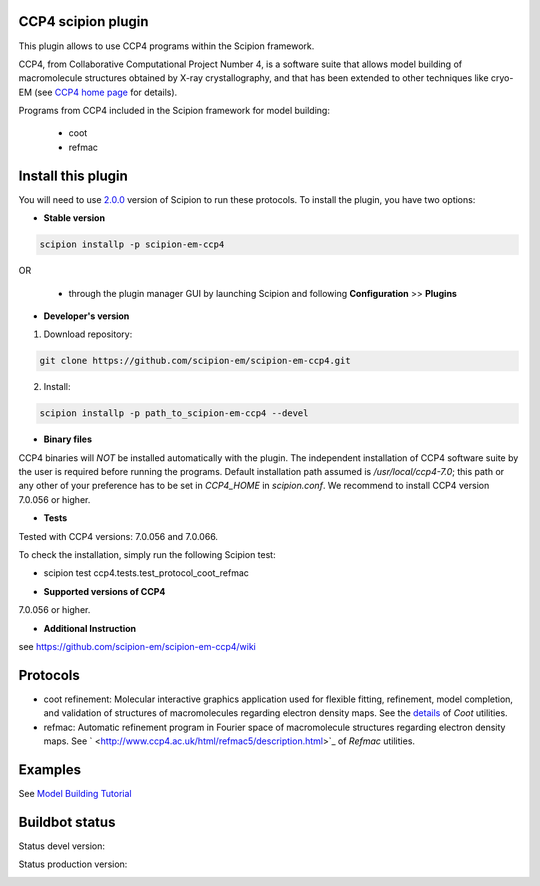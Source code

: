===================
CCP4 scipion plugin
===================

This plugin allows to use CCP4 programs within the Scipion framework.

CCP4, from Collaborative Computational Project Number 4, is a software suite that allows model building of macromolecule structures obtained by X-ray crystallography, and that has been extended to other techniques like cryo-EM (see `CCP4 home page <http://www.ccp4.ac.uk/>`_ for details).

Programs from CCP4 included in the Scipion framework for model building:

  * coot
  * refmac

===================
Install this plugin
===================

You will need to use `2.0.0 <https://github.com/I2PC/scipion/releases/tag/v2.0>`_ version of Scipion to run these protocols. To install the plugin, you have two options:

- **Stable version**  

.. code-block:: 

      scipion installp -p scipion-em-ccp4
      
OR

  - through the plugin manager GUI by launching Scipion and following **Configuration** >> **Plugins**
      
- **Developer's version** 

1. Download repository: 

.. code-block::

            git clone https://github.com/scipion-em/scipion-em-ccp4.git

2. Install:

.. code-block::

           scipion installp -p path_to_scipion-em-ccp4 --devel



- **Binary files** 

CCP4 binaries will *NOT* be installed automatically with the plugin. The independent installation of CCP4 software suite by the user is required before running the programs. Default installation path assumed is */usr/local/ccp4-7.0*; this path or any other of your preference has to be set in *CCP4_HOME* in *scipion.conf*. We recommend to install CCP4 version 7.0.056 or higher.



- **Tests**

Tested with CCP4 versions: 7.0.056 and 7.0.066.

To check the installation, simply run the following Scipion test: 

* scipion test ccp4.tests.test_protocol_coot_refmac



- **Supported versions of CCP4**

7.0.056 or higher.

- **Additional Instruction**

see https://github.com/scipion-em/scipion-em-ccp4/wiki

=========
Protocols
=========

* coot refinement: Molecular interactive graphics application used for flexible fitting, refinement, model completion, and validation of structures of macromolecules regarding electron density maps. See the `details <https://www2.mrc-lmb.cam.ac.uk/personal/pemsley/coot/>`_ of *Coot* utilities. 
* refmac: Automatic refinement program in Fourier space of macromolecule structures regarding electron density maps. See ` <http://www.ccp4.ac.uk/html/refmac5/description.html>`_ of *Refmac* utilities.




========
Examples
========

See `Model Building Tutorial <https://github.com/I2PC/scipion/wiki/tutorials/tutorial_model_building_basic.pdf>`_




===============
Buildbot status
===============

Status devel version: 

.. image:: http://scipion-test.cnb.csic.es:9980/badges/ccp4_devel.svg

Status production version: 

.. image:: http://scipion-test.cnb.csic.es:9980/badges/ccp4_prod.svg

